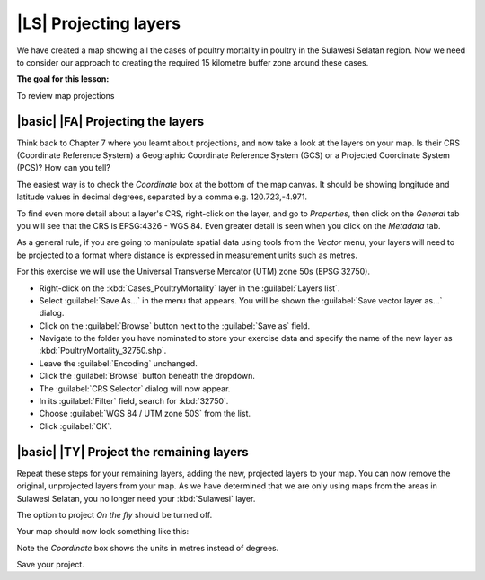 |LS| Projecting layers 
===============================================================================

We have created a map showing all the cases of poultry mortality in poultry in the 
Sulawesi Selatan region. Now we need to consider our approach to creating the required 
15 kilometre buffer zone around these cases.

**The goal for this lesson:**

To review map projections 

|basic| |FA| Projecting the layers
--------------------------------------------------------------------------------
Think back to Chapter 7 where you learnt about projections, and now take a look at the layers 
on your map. Is their CRS (Coordinate Reference System) a Geographic Coordinate Reference 
System (GCS) or a Projected Coordinate System (PCS)? How can you tell?

The easiest way is to check the *Coordinate* box at the bottom of the map canvas. It should 
be showing longitude and latitude values in decimal degrees, separated by a comma e.g. 
120.723,-4.971.

To find even more detail about a layer's CRS, right-click on the layer, and go to *Properties*, 
then click on the *General* tab you will see that the CRS is EPSG:4326 - WGS 84. 
Even greater detail is seen when you click on the *Metadata* tab.

.. image:: ../_static/ISIKHNAS/013.png
   :align: center
   
As a general rule, if you are going to manipulate spatial data using tools from the *Vector* menu, 
your layers will need to be projected to a format where distance is expressed in measurement units 
such as metres.

For this exercise we will use the Universal Transverse Mercator (UTM) zone 50s (EPSG 32750).

* Right-click on the :kbd:`Cases_PoultryMortality` layer in the :guilabel:`Layers list`.
* Select :guilabel:`Save As...` in the menu that appears. You will be shown the :guilabel:`Save vector layer as...` dialog.
* Click on the :guilabel:`Browse` button next to the :guilabel:`Save as` field.
* Navigate to the folder you have nominated to store your exercise data and specify the name of the new layer as :kbd:`PoultryMortality_32750.shp`.
* Leave the :guilabel:`Encoding` unchanged.
* Click the :guilabel:`Browse` button beneath the dropdown.
* The :guilabel:`CRS Selector` dialog will now appear.
* In its :guilabel:`Filter` field, search for :kbd:`32750`.
* Choose :guilabel:`WGS 84 / UTM zone 50S` from the list.
* Click :guilabel:`OK`.

|basic| |TY| Project the remaining layers
--------------------------------------------------------------------------------

Repeat these steps for your remaining layers, adding the new, projected layers to your map. You can 
now remove the original, unprojected layers from your map. As we have determined that we are only 
using maps from the areas in Sulawesi Selatan, you no longer need your :kbd:`Sulawesi` layer.

The option to project *On the fly* should be turned off.

Your map should now look something like this:

.. image:: ../_static/ISIKHNAS/014.png
   :align: center

Note the *Coordinate* box shows the units in metres instead of degrees. 

Save your project.
